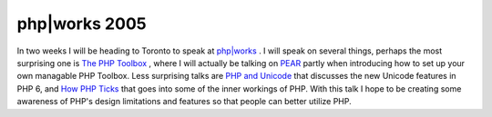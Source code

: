 php|works 2005
==============

.. articleMetaData::
   :Where: Skien, Norway
   :Date: 20050901 0944 CEST
   :Tags: blog, conference, php, travel, work

.. image:: /images/content/phpworks5.png
   :align: right
   :target: http://www.phparch.com/works/schedule.php

In two weeks I
will be heading to Toronto to speak at `php|works`_ . I will speak on several
things, perhaps the most surprising one is `The PHP Toolbox`_ , where I will actually be talking on `PEAR`_ partly when introducing how to set
up your own managable PHP Toolbox. Less surprising talks are `PHP and Unicode`_ that discusses the new Unicode features in PHP 6, and `How PHP Ticks`_ that goes into some of the inner workings of PHP. With this
talk I hope to be creating some awareness of PHP's design limitations
and features so that people can better utilize PHP.


.. _`php|works`: http://phparch.com/works
.. _`The PHP Toolbox`: http://www.phparch.com/works/session.php#drethans3
.. _`PEAR`: http://pear.php.net
.. _`PHP and Unicode`: http://www.phparch.com/works/session.php#drethans2
.. _`How PHP Ticks`: http://www.phparch.com/works/session.php#drethans1

